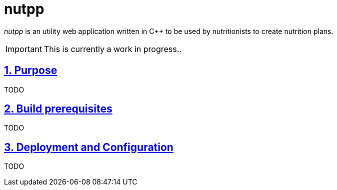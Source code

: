 = nutpp

ifdef::env-github[]
:imagesdir: https://github.com/cristicc/nutpp/blob/master/docs
:tip-caption: :bulb:
:note-caption: :information_source:
:important-caption: :heavy_exclamation_mark:
:caution-caption: :fire:
:warning-caption: :warning:
endif::[]

ifndef::env-github[]
:imagesdir: ./docs
endif::[]

:toc:
:toc-placement!:
:sectnums:
:sectanchors:
:sectlinks:

_nutpp_ is an utility web application written in C++ to be used by nutritionists
to create nutrition plans.

toc::[]

IMPORTANT: This is currently a work in progress..

== Purpose

TODO

== Build prerequisites

TODO

== Deployment and Configuration

TODO
